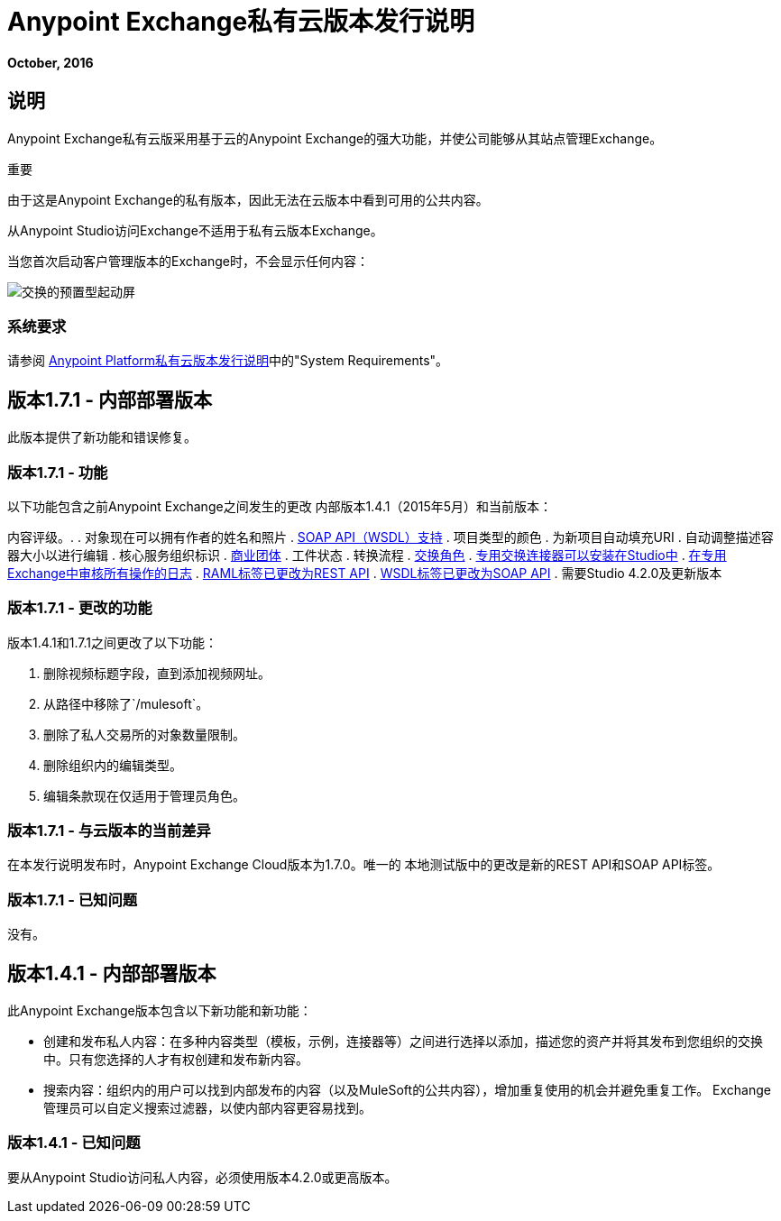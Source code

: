 =  Anypoint Exchange私有云版本发行说明
:keywords: release notes, exchange, on-premise

*October, 2016*

== 说明

Anypoint Exchange私有云版采用基于云的Anypoint Exchange的强大功能，并使公司能够从其站点管理Exchange。

重要
====
由于这是Anypoint Exchange的私有版本，因此无法在云版本中看到可用的公共内容。

从Anypoint Studio访问Exchange不适用于私有云版本Exchange。

当您首次启动客户管理版本的Exchange时，不会显示任何内容：

image:exchange-on-prem-starting-screen.png[交换的预置型起动屏]
====

=== 系统要求

请参阅 link:/release-notes/anypoint-on-premise-1.1.0-release-notes[Anypoint Platform私有云版本发行说明]中的"System Requirements"。

== 版本1.7.1  - 内部部署版本

此版本提供了新功能和错误修复。

=== 版本1.7.1  - 功能

以下功能包含之前Anypoint Exchange之间发生的更改
内部版本1.4.1（2015年5月）和当前版本：

内容评级。. 
. 对象现在可以拥有作者的姓名和照片
.  link:/anypoint-exchange/exchange1#soap-apis[SOAP API（WSDL）支持]
. 项目类型的颜色
. 为新项目自动填充URI
. 自动调整描述容器大小以进行编辑
. 核心服务组织标识
.  link:/anypoint-exchange#business-groups-in-private-exchanges[商业团体]
. 工件状态
. 转换流程
.  link:/anypoint-exchange#enabling-exchange-permissions[交换角色]
.  link:/anypoint-exchange#install-private-exchange-connector-in-studio[专用交换连接器可以安装在Studio中]
.  link:/anypoint-exchange#audit-logs[在专用Exchange中审核所有操作的日志]
.  link:/anypoint-exchange#rest-apis[RAML标签已更改为REST API]
.  link:/anypoint-exchange#soap-apis[WSDL标签已更改为SOAP API]
. 需要Studio 4.2.0及更新版本

=== 版本1.7.1  - 更改的功能

版本1.4.1和1.7.1之间更改了以下功能：

. 删除视频标题字段，直到添加视频网址。
. 从路径中移除了`/mulesoft`。
. 删除了私人交易所的对象数量限制。
. 删除组织内的编辑类型。
. 编辑条款现在仅适用于管理员角色。

=== 版本1.7.1  - 与云版本的当前差异

在本发行说明发布时，Anypoint Exchange Cloud版本为1.7.0。唯一的
本地测试版中的更改是新的REST API和SOAP API标签。

=== 版本1.7.1  - 已知问题

没有。

== 版本1.4.1  - 内部部署版本

此Anypoint Exchange版本包含以下新功能和新功能：

* 创建和发布私人内容：在多种内容类型（模板，示例，连接器等）之间进行选择以添加，描述您的资产并将其发布到您组织的交换中。只有您选择的人才有权创建和发布新内容。

* 搜索内容：组织内的用户可以找到内部发布的内容（以及MuleSoft的公共内容），增加重复使用的机会并避免重复工作。 Exchange管理员可以自定义搜索过滤器，以使内部内容更容易找到。

=== 版本1.4.1  - 已知问题
要从Anypoint Studio访问私人内容，必须使用版本4.2.0或更高版本。

